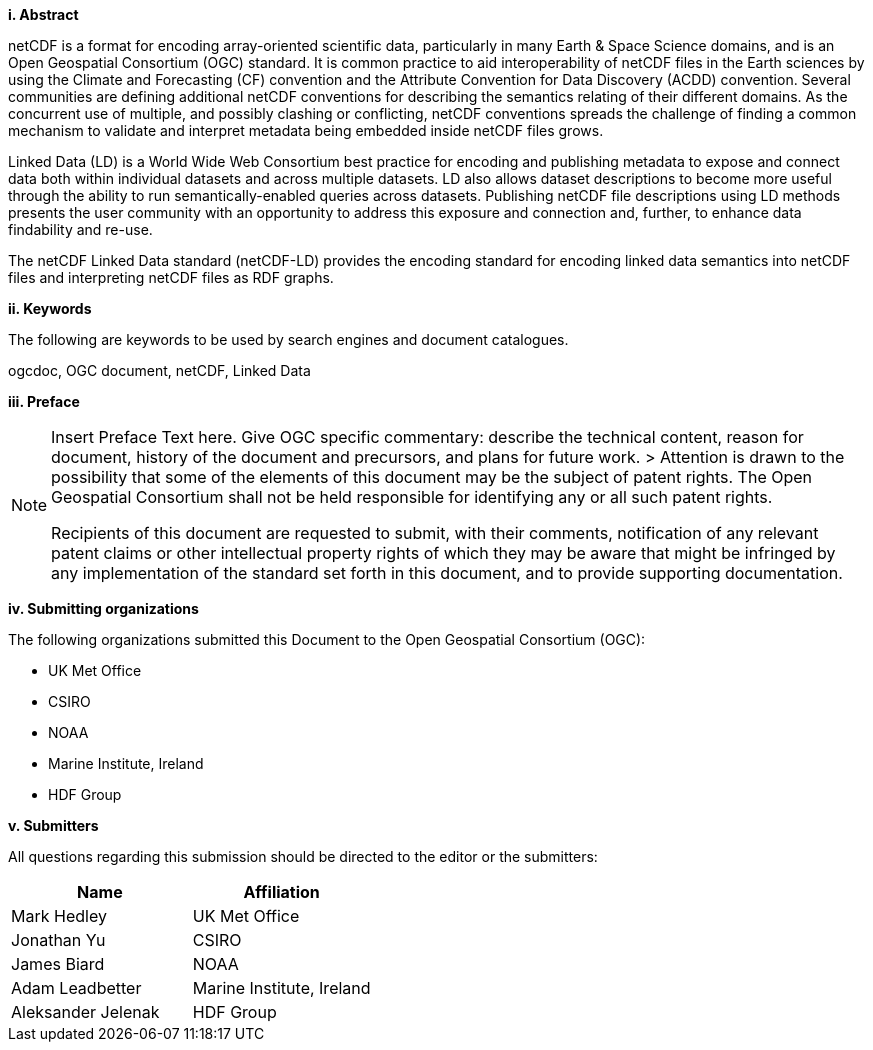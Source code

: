 [big]*i.     Abstract*

netCDF is a format for encoding array-oriented scientific data, particularly in many Earth & Space Science domains, 
and is an Open Geospatial Consortium (OGC) standard.
It is common practice to aid interoperability of netCDF files in the Earth sciences by using the Climate and Forecasting (CF) 
convention and the Attribute Convention for Data Discovery (ACDD) convention. 
Several communities are defining additional netCDF conventions for describing the semantics relating of their different domains. 
As the concurrent use of multiple, and possibly clashing or conflicting, netCDF conventions spreads the challenge of finding a common mechanism 
to validate and interpret metadata being embedded inside netCDF files grows.

Linked Data (LD) is a World Wide Web Consortium best practice for encoding and publishing metadata to expose and connect data both within individual datasets and across multiple datasets. 
LD also allows dataset descriptions to become more useful through the ability to run semantically-enabled queries across datasets. 
Publishing netCDF file descriptions using LD methods presents the user community with an opportunity to address this exposure and connection and, 
further, to enhance data findability and re-use.

The netCDF  Linked Data standard (netCDF-LD) provides 
the encoding standard for encoding linked data semantics into netCDF  files 
and interpreting netCDF files as RDF graphs. 


[big]*ii.    Keywords*

The following are keywords to be used by search engines and document catalogues.

ogcdoc, OGC document,  netCDF, Linked Data

[big]*iii.   Preface*

[NOTE]
====
Insert Preface Text here. Give OGC specific commentary: describe the technical content, reason for document, history of the document and precursors, and plans for future work. >
Attention is drawn to the possibility that some of the elements of this document may be the subject of patent rights. The Open Geospatial Consortium shall not be held responsible for identifying any or all such patent rights.

Recipients of this document are requested to submit, with their comments, notification of any relevant patent claims or other intellectual property rights of which they may be aware that might be infringed by any implementation of the standard set forth in this document, and to provide supporting documentation.
====
[big]*iv.    Submitting organizations*

The following organizations submitted this Document to the Open Geospatial Consortium (OGC):

* UK Met Office
* CSIRO
* NOAA
* Marine Institute, Ireland
* HDF Group

[big]*v.     Submitters*

All questions regarding this submission should be directed to the editor or the submitters:

[%header,cols=2*] 
|===
|Name  
|Affiliation

|Mark Hedley
|UK Met Office

|Jonathan Yu
|CSIRO

|James Biard
|NOAA

|Adam Leadbetter
|Marine Institute, Ireland

|Aleksander Jelenak
|HDF Group
|===

